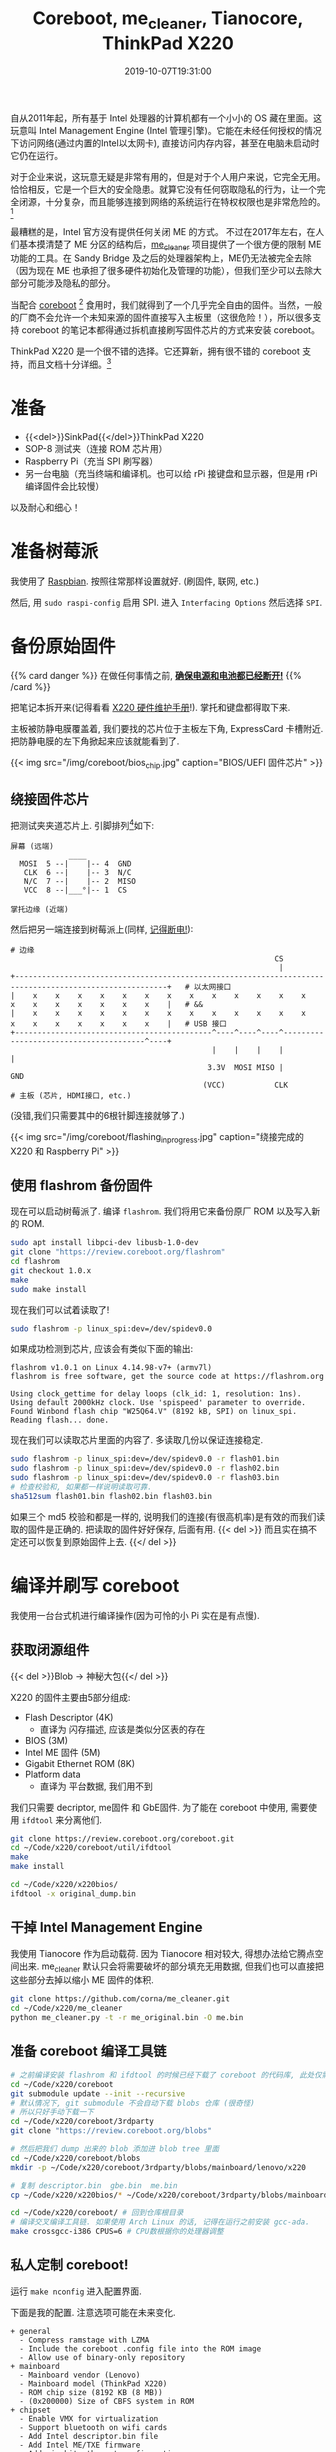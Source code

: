 #+TITLE: Coreboot, me_cleaner, Tianocore, ThinkPad X220
#+DATE: 2019-10-07T19:31:00
#+DESCRIPTION: 给 X220 刷上 coreboot
#+TAGS[]: thinkpad coreboot
#+LICENSE: cc-sa
#+TOC: true

自从2011年起，所有基于 Intel 处理器的计算机都有一个小小的 OS 藏在里面。这玩意叫 Intel Management Engine (Intel 管理引擎)。它能在未经任何授权的情况下访问网络(通过内置的Intel以太网卡), 直接访问内存内容，甚至在电脑未启动时它仍在运行。

对于企业来说，这玩意无疑是非常有用的，但是对于个人用户来说，它完全无用。恰恰相反，它是一个巨大的安全隐患。就算它没有任何窃取隐私的行为，让一个完全闭源，十分复杂，而且能够连接到网络的系统运行在特权权限也是非常危险的。[fn:1]
[fn:1] 事实上，已经有关于 ME 的 [[https://www.intel.com/content/www/us/en/security-center/advisory/intel-sa-00075.html][漏洞]] 被发现了，一度闹得鸡飞狗跳的。


最糟糕的是，Intel 官方没有提供任何关闭 ME 的方式。
不过在2017年左右，在人们基本摸清楚了 ME 分区的结构后，[[https://github.com/corna/me_cleaner][me_cleaner]] 项目提供了一个很方便的限制 ME 功能的工具。在 Sandy Bridge 及之后的处理器架构上，ME仍无法被完全去除（因为现在 ME 也承担了很多硬件初始化及管理的功能），但我们至少可以去除大部分可能涉及隐私的部分。

当配合 [[https://www.coreboot.org/][coreboot]] [fn:2] 食用时，我们就得到了一个几乎完全自由的固件。当然，一般的厂商不会允许一个未知来源的固件直接写入主板里（这很危险！），所以很多支持 coreboot 的笔记本都得通过拆机直接刷写固件芯片的方式来安装 coreboot。

[fn:2] 前身是 LinuxBoot。提供一个十分轻量且开源的 BIOS/UEFI 替代品。Google 的 Chromebook 使用的就是 Coreboot。在其他厂商的产品中很罕见，大多需要拆机手动刷写。


ThinkPad X220 是一个很不错的选择。它还算新，拥有很不错的 coreboot 支持，而且文档十分详细。[fn:3]
[fn:3] T400 和 X200 等使用 Penryn 或更旧处理器的机型可以完全移除 ME，但是按照现在的眼光来看性能有一些过时了，功耗控制也比较糟糕。

* 准备
+ {{<del>}}SinkPad{{</del>}}ThinkPad X220
+ SOP-8 测试夹（连接 ROM 芯片用）
+ Raspberry Pi（充当 SPI 刷写器）
+ 另一台电脑（充当终端和编译机。也可以给 rPi 接键盘和显示器，但是用 rPi 编译固件会比较慢）
 
以及耐心和细心！

* 准备树莓派
我使用了 [[https://www.raspberrypi.org/downloads/raspbian/][Raspbian]]. 按照往常那样设置就好. (刷固件, 联网, etc.)

然后, 用 ~sudo raspi-config~ 启用 SPI. 进入 =Interfacing Options= 然后选择 =SPI=.

* 备份原始固件 
{{% card danger %}}
在做任何事情之前, *_确保电源和电池都已经断开!_*
{{% /card %}}

把笔记本拆开来(记得看看 [[https://download.lenovo.com/ibmdl/pub/pc/pccbbs/mobiles_pdf/0a60739.pdf][X220 硬件维护手册]]!). 掌托和键盘都得取下来.

主板被防静电膜覆盖着, 我们要找的芯片位于主板左下角, ExpressCard 卡槽附近. 把防静电膜的左下角掀起来应该就能看到了. 

{{< img src="/img/coreboot/bios_chip.jpg" caption="BIOS/UEFI 固件芯片" >}}

** 绕接固件芯片
把测试夹夹道芯片上. 引脚排列[fn:4]如下:
 
#+BEGIN_SRC 
屏幕 (远端)
             ____
  MOSI  5 --|    |-- 4  GND
   CLK  6 --|    |-- 3  N/C
   N/C  7 --|    |-- 2  MISO
   VCC  8 --|___°|-- 1  CS

掌托边缘 (近端)
#+END_SRC

然后把另一端连接到树莓派上(同样, _记得断电!_):

#+BEGIN_SRC 
# 边缘
                                                           CS
                                                            |
+--------------------------------------------------------------------------------------------------------+   # 以太网接口
|    x    x    x    x    x    x    x    x    x    x    x    x    x    x    x    x    x    x    x    x    |   # &&
|    x    x    x    x    x    x    x    x    x    x    x    x    x    x    x    x    x    x    x    x    |   # USB 接口
+--------------------------------------------^----^----^----^---------------------------------------^----+
                                             |    |    |    |                                       |
                                            3.3V  MOSI MISO |                                      GND
                                           (VCC)           CLK
# 主板 (芯片, HDMI接口, etc.)
#+END_SRC

(没错,我们只需要其中的6根针脚连接就够了.)

{{< img src="/img/coreboot/flashing_in_progress.jpg" caption="绕接完成的 X220 和 Raspberry Pi" >}}

[fn:4] [[https://www.coreboot.org/Board:lenovo/x220#Flashing][Board:lenovo/x220 - coreboot]]

** 使用 flashrom 备份固件
现在可以启动树莓派了. 编译 =flashrom=. 我们将用它来备份原厂 ROM 以及写入新的 ROM.

#+BEGIN_SRC bash
sudo apt install libpci-dev libusb-1.0-dev
git clone "https://review.coreboot.org/flashrom"
cd flashrom
git checkout 1.0.x
make
sudo make install
#+END_SRC

现在我们可以试着读取了!

#+BEGIN_SRC bash
sudo flashrom -p linux_spi:dev=/dev/spidev0.0
#+END_SRC

如果成功检测到芯片, 应该会有类似下面的输出: 

#+BEGIN_SRC
flashrom v1.0.1 on Linux 4.14.98-v7+ (armv7l)
flashrom is free software, get the source code at https://flashrom.org

Using clock_gettime for delay loops (clk_id: 1, resolution: 1ns).
Using default 2000kHz clock. Use 'spispeed' parameter to override.
Found Winbond flash chip "W25Q64.V" (8192 kB, SPI) on linux_spi.
Reading flash... done.
#+END_SRC

现在我们可以读取芯片里面的内容了. 多读取几份以保证连接稳定.

#+BEGIN_SRC bash
sudo flashrom -p linux_spi:dev=/dev/spidev0.0 -r flash01.bin
sudo flashrom -p linux_spi:dev=/dev/spidev0.0 -r flash02.bin
sudo flashrom -p linux_spi:dev=/dev/spidev0.0 -r flash03.bin
# 检查校验和, 如果都一样说明读取可靠.
sha512sum flash01.bin flash02.bin flash03.bin
#+END_SRC

如果三个 md5 校验和都是一样的, 说明我们的连接(有很高机率)是有效的而我们读取的固件是正确的. 把读取的固件好好保存, 后面有用.
{{< del >}}
而且实在搞不定还可以恢复到原始固件上去.
{{</ del >}}

* 编译并刷写 coreboot
我使用一台台式机进行编译操作(因为可怜的小 Pi 实在是有点慢).

** 获取闭源组件
{{< del >}}Blob -> 神秘大包{{</ del >}}

X220 的固件主要由5部分组成:
+ Flash Descriptor (4K)
  - 直译为 闪存描述, 应该是类似分区表的存在
+ BIOS (3M)
+ Intel ME 固件 (5M)
+ Gigabit Ethernet ROM (8K)
+ Platform data
  - 直译为 平台数据, 我们用不到

我们只需要 decriptor, me固件 和 GbE固件. 为了能在 coreboot 中使用, 需要使用 ~ifdtool~ 来分离他们.

#+BEGIN_SRC bash
git clone https://review.coreboot.org/coreboot.git
cd ~/Code/x220/coreboot/util/ifdtool
make
make install

cd ~/Code/x220/x220bios/
ifdtool -x original_dump.bin
#+END_SRC

** 干掉 Intel Management Engine
我使用 Tianocore 作为启动载荷. 因为 Tianocore 相对较大, 得想办法给它腾点空间出来. me_cleaner 默认只会将需要破坏的部分填充无用数据, 但我们也可以直接把这些部分去掉以缩小 ME 固件的体积.

#+BEGIN_SRC bash
git clone https://github.com/corna/me_cleaner.git
cd ~/Code/x220/me_cleaner
python me_cleaner.py -t -r me_original.bin -O me.bin
#+END_SRC

** 准备 coreboot 编译工具链
#+BEGIN_SRC bash
# 之前编译安装 flashrom 和 ifdtool 的时候已经下载了 coreboot 的代码库, 此处仅需进入即可
cd ~/Code/x220/coreboot
git submodule update --init --recursive
# 默认情况下, git submodule 不会自动下载 blobs 仓库 (很奇怪)
# 所以只好手动下载一下
cd ~/Code/x220/coreboot/3rdparty
git clone "https://review.coreboot.org/blobs"

# 然后把我们 dump 出来的 blob 添加进 blob tree 里面
cd ~/Code/x220/coreboot/blobs
mkdir -p ~/Code/x220/coreboot/3rdparty/blobs/mainboard/lenovo/x220

# 复制 descriptor.bin  gbe.bin  me.bin
cp ~/Code/x220/x220bios/* ~/Code/x220/coreboot/3rdparty/blobs/mainboard/lenovo/x220

cd ~/Code/x220/coreboot/ # 回到仓库根目录
# 编译交叉编译工具链. 如果使用 Arch Linux 的话, 记得在运行之前安装 gcc-ada.
make crossgcc-i386 CPUS=6 # CPU数根据你的处理器调整
#+END_SRC

** 私人定制 coreboot!
运行 ~make nconfig~ 进入配置界面.

下面是我的配置. 注意选项可能在未来变化.

#+BEGIN_SRC
+ general
  - Compress ramstage with LZMA
  - Include the coreboot .config file into the ROM image
  - Allow use of binary-only repository
+ mainboard
  - Mainboard vendor (Lenovo)
  - Mainboard model (ThinkPad X220)
  - ROM chip size (8192 KB (8 MB))
  - (0x200000) Size of CBFS system in ROM
+ chipset
  - Enable VMX for virtualization
  - Support bluetooth on wifi cards
  - Add Intel descriptor.bin file
  - Add Intel ME/TXE firmware
  - Add gigabit ethernet configuration
+ devices
  - Graphics initialization (Use libgfxinit)
  - Display
    - Framebuffer mode (Linear "high-resolution" framebuffer)
  - Enable PCIe Clock Power Management
  - Enable PCIe ASPM L1 SubState
+ generic drivers
  - Support Intel PCI-e WiFi adapters
  - PS/2 keyboard init
+ console
  - Show POST codes on the debug console
+ payloads
  - Add a payload (Tianocore coreboot payload package)
  - Use LZMA compression for secondary payloads
#+END_SRC

完成之后, 使用 ~make~ 并等待编译完成即可.

** 刷入新固件
一切正常的话, 新的固件应该能在 ~coreboot/build/coreboot.rom~ 找到. 把它复制到树莓派上并使用
#+BEGIN_SRC bash
sudo flashrom -p linux_spi:dev=/dev/spidev0.0 -w coreboot.rom
#+END_SRC
将固件写入芯片中.

* 大功告成!
然后, 断开编程夹, 重新接上掌托和键盘, 连接电源, 试着开机!

如果屏幕上出现了一只小兔子, 大功告成! 

{{< img src="/img/coreboot/coreboot_bunny.jpg" caption="Coreboot Logo on Tianocore" >}}

** 如果没成呢?
如果一直黑屏, 很有可能是 coreboot 遇到了错误. 试着检查你的配置. 实在不行的话, 你永远可以重新刷入官方固件.

** 检查 ME 状态
理论上来说, 现在 ME 已经处于功能受限状态了. 如果你想检查一下成果, 可以使用 [[https://github.com/zamaudio/intelmetool][intelmetool]] 来查看 ME 的工作状态.

安装好 intelmetool^{AUR} 后, 重启并在内核参数中添加 ~iomem=relaxed~. 然后使用 root 权限运行 intelmetool, 你应该会得到类似下面的结果:

#+BEGIN_SRC
Bad news, you have a `QM67 Express Chipset LPC Controller` so you have ME hardware on board and it is very difficult to remove, continuing...
RCBA at 0xfed1c000
MEI was hidden on PCI, now unlocked
MEI found: [8086:1c3a] 6 Series/C200 Series Chipset Family MEI Controller #1

ME Status   : 0x1e003052
ME Status 2 : 0x10320002

ME: FW Partition Table      : OK
ME: Bringup Loader Failure  : NO
ME: Firmware Init Complete  : NO
ME: Manufacturing Mode      : YES
ME: Boot Options Present    : NO
ME: Update In Progress      : NO
ME: Current Working State   : Recovery
ME: Current Operation State : M0 with UMA
ME: Current Operation Mode  : Normal
ME: Error Code              : Image Failure
ME: Progress Phase          : BUP Phase
ME: Power Management Event  : Clean Moff->Mx wake
ME: Progress Phase State    : M0 kernel load
#+END_SRC

可以看到, ME 的工作状态已经是 Recovery 模式了. 也就是说, 大多数可能有害的功能模块都处于无法运行的状态了.


